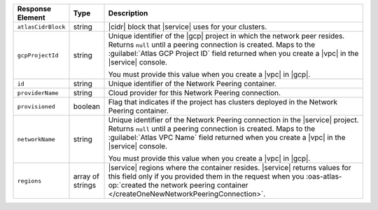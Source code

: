 .. list-table::
   :header-rows: 1
   :widths: 15 10 75

   * - Response Element
     - Type
     - Description

   * - ``atlasCidrBlock``
     - string
     - |cidr| block that |service| uses for your clusters.

   * - ``gcpProjectId``
     - string
     - Unique identifier of the |gcp| project in which the network peer
       resides. Returns ``null`` until a peering connection is created.
       Maps to the :guilabel:`Atlas GCP Project ID` field returned when
       you create a |vpc| in the |service| console.

       You must provide this value when you create a |vpc| in |gcp|.

   * - ``id``
     - string
     - Unique identifier of the Network Peering container.

   * - ``providerName``
     - string
     - Cloud provider for this Network Peering connection.

   * - ``provisioned``
     - boolean
     - Flag that indicates if the project has clusters deployed in the
       Network Peering container.

   * - ``networkName``
     - string
     - Unique identifier of the Network Peering connection in the
       |service| project. Returns ``null`` until a peering connection
       is created. Maps to the :guilabel:`Atlas VPC Name` field
       returned when you create a |vpc| in the |service| console.

       You must provide this value when you create a |vpc| in |gcp|.

   * - ``regions``
     - array of strings
     - |service| regions where the container resides. |service| 
       returns values for this field only if you provided 
       them in the request when you :oas-atlas-op:`created the network 
       peering container </createOneNewNetworkPeeringConnection>`.
